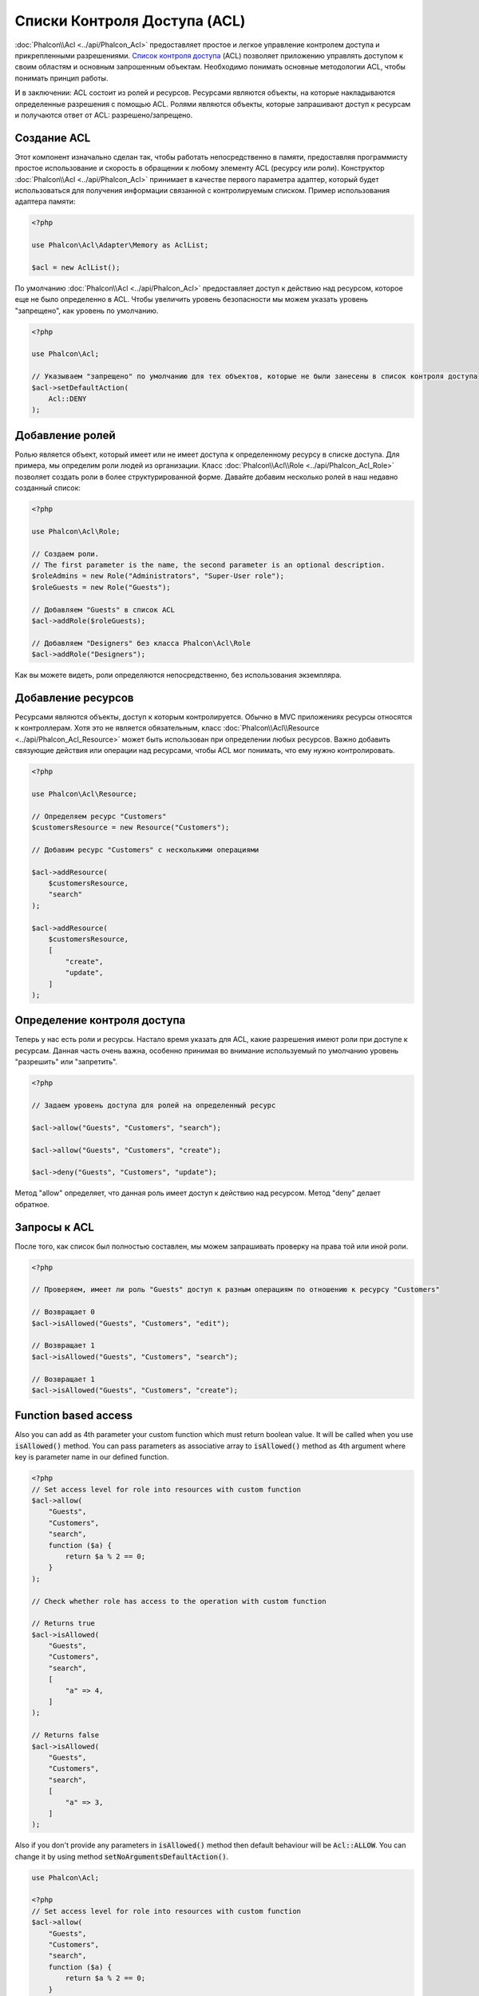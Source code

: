 Списки Контроля Доступа (ACL)
=============================

:doc:`Phalcon\\Acl <../api/Phalcon_Acl>` предоставляет простое и легкое управление контролем доступа и прикрепленными
разрешениями. `Список контроля доступа`_ (ACL) позволяет приложению управлять доступом к своим областям и основным
запрошенным объектам.
Необходимо понимать основные методологии ACL, чтобы понимать принцип работы.

И в заключении: ACL состоит из ролей и ресурсов. Ресурсами являются объекты, на которые накладываются определенные
разрешения с помощью ACL. Ролями являются объекты, которые запрашивают доступ к ресурсам и получаются ответ от ACL: разрешено/запрещено.

Создание ACL
------------
Этот компонент изначально сделан так, чтобы работать непосредственно в памяти, предоставляя программисту простое использование и скорость в обращении к любому элементу ACL (ресурсу или роли). Конструктор :doc:`Phalcon\\Acl <../api/Phalcon_Acl>` принимает в качестве
первого параметра адаптер, который будет использоваться для получения информации связанной с контролируемым списком.
Пример использования адаптера памяти:

.. code-block:: php

    <?php

    use Phalcon\Acl\Adapter\Memory as AclList;

    $acl = new AclList();

По умолчанию :doc:`Phalcon\\Acl <../api/Phalcon_Acl>` предоставляет доступ к действию над ресурсом, которое еще не было
определенно в ACL. Чтобы увеличить уровень безопасности мы можем указать уровень "запрещено", как уровень по умолчанию.

.. code-block:: php

    <?php

    use Phalcon\Acl;

    // Указываем "запрещено" по умолчанию для тех объектов, которые не были занесены в список контроля доступа
    $acl->setDefaultAction(
        Acl::DENY
    );

Добавление ролей
----------------
Ролью является объект, который имеет или не имеет доступа к определенному ресурсу в списке доступа. Для примера,
мы определим роли людей из организации. Класс :doc:`Phalcon\\Acl\\Role <../api/Phalcon_Acl_Role>`  позволяет создать
роли в более структурированной форме. Давайте добавим несколько ролей в наш недавно созданный список:

.. code-block:: php

    <?php

    use Phalcon\Acl\Role;

    // Создаем роли.
    // The first parameter is the name, the second parameter is an optional description.
    $roleAdmins = new Role("Administrators", "Super-User role");
    $roleGuests = new Role("Guests");

    // Добавляем "Guests" в список ACL
    $acl->addRole($roleGuests);

    // Добавляем "Designers" без класса Phalcon\Acl\Role
    $acl->addRole("Designers");

Как вы можете видеть, роли определяются непосредственно, без использования экземпляра.

Добавление ресурсов
-------------------
Ресурсами являются объекты, доступ к которым контролируется. Обычно в MVC приложениях ресурсы относятся к контроллерам.
Хотя это не является обязательным, класс :doc:`Phalcon\\Acl\\Resource <../api/Phalcon_Acl_Resource>` может быть использован
при определении любых ресурсов. Важно добавить связующие действия или операции над ресурсами, чтобы ACL мог понимать, что ему
нужно контролировать.

.. code-block:: php

    <?php

    use Phalcon\Acl\Resource;

    // Определяем ресурс "Customers"
    $customersResource = new Resource("Customers");

    // Добавим ресурс "Customers" с несколькими операциями

    $acl->addResource(
        $customersResource,
        "search"
    );

    $acl->addResource(
        $customersResource,
        [
            "create",
            "update",
        ]
    );

Определение контроля доступа
----------------------------
Теперь у нас есть роли и ресурсы. Настало время указать для ACL, какие разрешения имеют роли при доступе к ресурсам.
Данная часть очень важна, особенно принимая во внимание используемый по умолчанию уровень "разрешить" или "запретить".

.. code-block:: php

    <?php

    // Задаем уровень доступа для ролей на определенный ресурс

    $acl->allow("Guests", "Customers", "search");

    $acl->allow("Guests", "Customers", "create");

    $acl->deny("Guests", "Customers", "update");

Метод "allow" определяет, что данная роль имеет доступ к действию над ресурсом. Метод "deny" делает обратное.

Запросы к ACL
-------------
После того, как список был полностью составлен, мы можем запрашивать проверку на права той или иной роли.

.. code-block:: php

    <?php

    // Проверяем, имеет ли роль "Guests" доступ к разным операциям по отношению к ресурсу "Customers"

    // Возвращает 0
    $acl->isAllowed("Guests", "Customers", "edit");

    // Возвращает 1
    $acl->isAllowed("Guests", "Customers", "search");

    // Возвращает 1
    $acl->isAllowed("Guests", "Customers", "create");

Function based access
---------------------
Also you can add as 4th parameter your custom function which must return boolean value. It will be called when you use :code:`isAllowed()` method. You can pass parameters as associative array to :code:`isAllowed()` method as 4th argument where key is parameter name in our defined function.

.. code-block:: php

    <?php
    // Set access level for role into resources with custom function
    $acl->allow(
        "Guests",
        "Customers",
        "search",
        function ($a) {
            return $a % 2 == 0;
        }
    );

    // Check whether role has access to the operation with custom function

    // Returns true
    $acl->isAllowed(
        "Guests",
        "Customers",
        "search",
        [
            "a" => 4,
        ]
    );

    // Returns false
    $acl->isAllowed(
        "Guests",
        "Customers",
        "search",
        [
            "a" => 3,
        ]
    );

Also if you don't provide any parameters in :code:`isAllowed()` method then default behaviour will be :code:`Acl::ALLOW`. You can change it by using method :code:`setNoArgumentsDefaultAction()`.

.. code-block:: php

    use Phalcon\Acl;

    <?php
    // Set access level for role into resources with custom function
    $acl->allow(
        "Guests",
        "Customers",
        "search",
        function ($a) {
            return $a % 2 == 0;
        }
    );

    // Check whether role has access to the operation with custom function

    // Returns true
    $acl->isAllowed(
        "Guests",
        "Customers",
        "search"
    );

    // Change no arguments default action
    $acl->setNoArgumentsDefaultAction(
        Acl::DENY
    );

    // Returns false
    $acl->isAllowed(
        "Guests",
        "Customers",
        "search"
    );

Objects as role name and resource name
--------------------------------------
You can pass objects as :code:`roleName` and :code:`resourceName`. Your classes must implement :doc:`Phalcon\\Acl\\RoleAware <../api/Phalcon_Acl_RoleAware>` for :code:`roleName` and :doc:`Phalcon\\Acl\\ResourceAware <../api/Phalcon_Acl_ResourceAware>` for :code:`resourceName`.

Our :code:`UserRole` class

.. code-block:: php

    <?php

    use Phalcon\Acl\RoleAware;

    // Create our class which will be used as roleName
    class UserRole implements RoleAware
    {
        protected $id;

        protected $roleName;

        public function __construct($id, $roleName)
        {
            $this->id       = $id;
            $this->roleName = $roleName;
        }

        public function getId()
        {
            return $this->id;
        }

        // Implemented function from RoleAware Interface
        public function getRoleName()
        {
            return $this->roleName;
        }
    }

And our :code:`ModelResource` class

.. code-block:: php

    <?php

    use Phalcon\Acl\ResourceAware;

    // Create our class which will be used as resourceName
    class ModelResource implements ResourceAware
    {
        protected $id;

        protected $resourceName;

        protected $userId;

        public function __construct($id, $resourceName, $userId)
        {
            $this->id           = $id;
            $this->resourceName = $resourceName;
            $this->userId       = $userId;
        }

        public function getId()
        {
            return $this->id;
        }

        public function getUserId()
        {
            return $this->userId;
        }

        // Implemented function from ResourceAware Interface
        public function getResourceName()
        {
            return $this->resourceName;
        }
    }

Then you can use them in :code:`isAllowed()` method.

.. code-block:: php

    <?php

    use UserRole;
    use ModelResource;

    // Set access level for role into resources
    $acl->allow("Guests", "Customers", "search");
    $acl->allow("Guests", "Customers", "create");
    $acl->deny("Guests", "Customers", "update");

    // Create our objects providing roleName and resourceName

    $customer = new ModelResource(
        1,
        "Customers",
        2
    );

    $designer = new UserRole(
        1,
        "Designers"
    );

    $guest = new UserRole(
        2,
        "Guests"
    );

    $anotherGuest = new UserRole(
        3,
        "Guests"
    );

    // Check whether our user objects have access to the operation on model object

    // Returns false
    $acl->isAllowed(
        $designer,
        $customer,
        "search"
    );

    // Returns true
    $acl->isAllowed(
        $guest,
        $customer,
        "search"
    );

    // Returns true
    $acl->isAllowed(
        $anotherGuest,
        $customer,
        "search"
    );

Also you can access those objects in your custom function in :code:`allow()` or :code:`deny()`. They are automatically bind to parameters by type in function.

.. code-block:: php

    <?php

    use UserRole;
    use ModelResource;

    // Set access level for role into resources with custom function
    $acl->allow(
        "Guests",
        "Customers",
        "search",
        function (UserRole $user, ModelResource $model) { // User and Model classes are necessary
            return $user->getId == $model->getUserId();
        }
    );

    $acl->allow(
        "Guests",
        "Customers",
        "create"
    );

    $acl->deny(
        "Guests",
        "Customers",
        "update"
    );

    // Create our objects providing roleName and resourceName

    $customer = new ModelResource(
        1,
        "Customers",
        2
    );

    $designer = new UserRole(
        1,
        "Designers"
    );

    $guest = new UserRole(
        2,
        "Guests"
    );

    $anotherGuest = new UserRole(
        3,
        "Guests"
    );

    // Check whether our user objects have access to the operation on model object

    // Returns false
    $acl->isAllowed(
        $designer,
        $customer,
        "search"
    );

    // Returns true
    $acl->isAllowed(
        $guest,
        $customer,
        "search"
    );

    // Returns false
    $acl->isAllowed(
        $anotherGuest,
        $customer,
        "search"
    );

You can still add any custom parameters to function and pass associative array in :code:`isAllowed()` method. Also order doesn't matter.

Наследование ролей
------------------
Вы можете строить сложные структуры ролей используя наследование, которое предоставляет класс
:doc:`Phalcon\\Acl\\Role <../api/Phalcon_Acl_Role>`. Роли могут наследовать доступ других ролей. Чтобы использовать
наследование ролей вам необходимо передать в качестве второго параметра другую роль при определении роли.

.. code-block:: php

    <?php

    use Phalcon\Acl\Role;

    // ...

    // Создаем несколько ролей

    $roleAdmins = new Role("Administrators", "Super-User role");

    $roleGuests = new Role("Guests");

    // Добавляем роль "Guests"
    $acl->addRole($roleGuests);

    // Добавляем роль "Administrators" наследуемую от роли "Guests"
    $acl->addRole($roleAdmins, $roleGuests);

Сериализация ACL
----------------
Чтобы увеличить производительность, объект :doc:`Phalcon\\Acl <../api/Phalcon_Acl>` можно сериализовать для хранения
в текстовом формате или в базе данных, и повторно использовать :doc:`Phalcon\\Acl <../api/Phalcon_Acl>` без
переобъявления всего списка каждый раз. Вы можете сделать это следующим образом:

.. code-block:: php

    <?php

    use Phalcon\Acl\Adapter\Memory as AclList;

    // ...

    // Проверяем существует ли сериализованный файл
    if (!is_file("app/security/acl.data")) {
        $acl = new AclList();

        // ... Определяем роли, ресурсы, доступ и т.д.

        // Сохраняем сериализованный объект в файл
        file_put_contents(
            "app/security/acl.data",
            serialize($acl)
        );
    } else {
        // Восстанавливаем ACL объект из текстового файла
        $acl = unserialize(
            file_get_contents("app/security/acl.data")
        );
    }

    // Используем ACL
    if ($acl->isAllowed("Guests", "Customers", "edit")) {
        echo "Доступ разрешен!";
    } else {
        echo "Доступ запрещен :(";
    }

It's recommended to use the Memory adapter during development and use one of the other adapters in production.

События ACL
-----------
:doc:`Phalcon\\Acl <../api/Phalcon_Acl>` может отправлять события в :doc:`EventsManager <events>`. События срабатывают
используя тип "acl". Некоторые события могут возвращать boolean значение 'false', чтобы прервать текущую операцию.
Поддерживаются следующие типы событий:

+-------------------+--------------------------------------------------+----------------------------+
| Название события  | Когда срабатывает                                | Может остановить операцию? |
+===================+==================================================+============================+
| beforeCheckAccess | Срабатывает перед проверкой доступа роли/ресурса | Да                         |
+-------------------+--------------------------------------------------+----------------------------+
| afterCheckAccess  | Срабатывает после проверки доступа роли/ресурса  | Нет                        |
+-------------------+--------------------------------------------------+----------------------------+

В следующем примере показано, как прикрепить слушателей (listeners) к компоненту:

.. code-block:: php

    <?php

    use Phalcon\Acl\Adapter\Memory as AclList;
    use Phalcon\Events\Event;
    use Phalcon\Events\Manager as EventsManager;

    // ...

    // Создаем менеджер событий
    $eventsManager = new EventsManager();

    // Прикрепляем слушателя (функцию/callback) к типу "acl"
    $eventsManager->attach(
        "acl:beforeCheckAccess",
        function (Event $event, $acl) {
            echo $acl->getActiveRole();

            echo $acl->getActiveResource();

            echo $acl->getActiveAccess();
        }
    );

    $acl = new AclList();

    // Настраиваем $acl
    // ...

    // Присваиваем менеджера событий к компоненту ACL
    $acl->setEventsManager($eventManagers);

Реализация собственных адаптеров
--------------------------------
Для создания своего адаптера необходимо реализовать интерфейс :doc:`Phalcon\\Acl\\AdapterInterface <../api/Phalcon_Acl_AdapterInterface>`,
или использовать наследование от существующего адаптера.

.. _Список контроля доступа: http://ru.wikipedia.org/wiki/ACL
